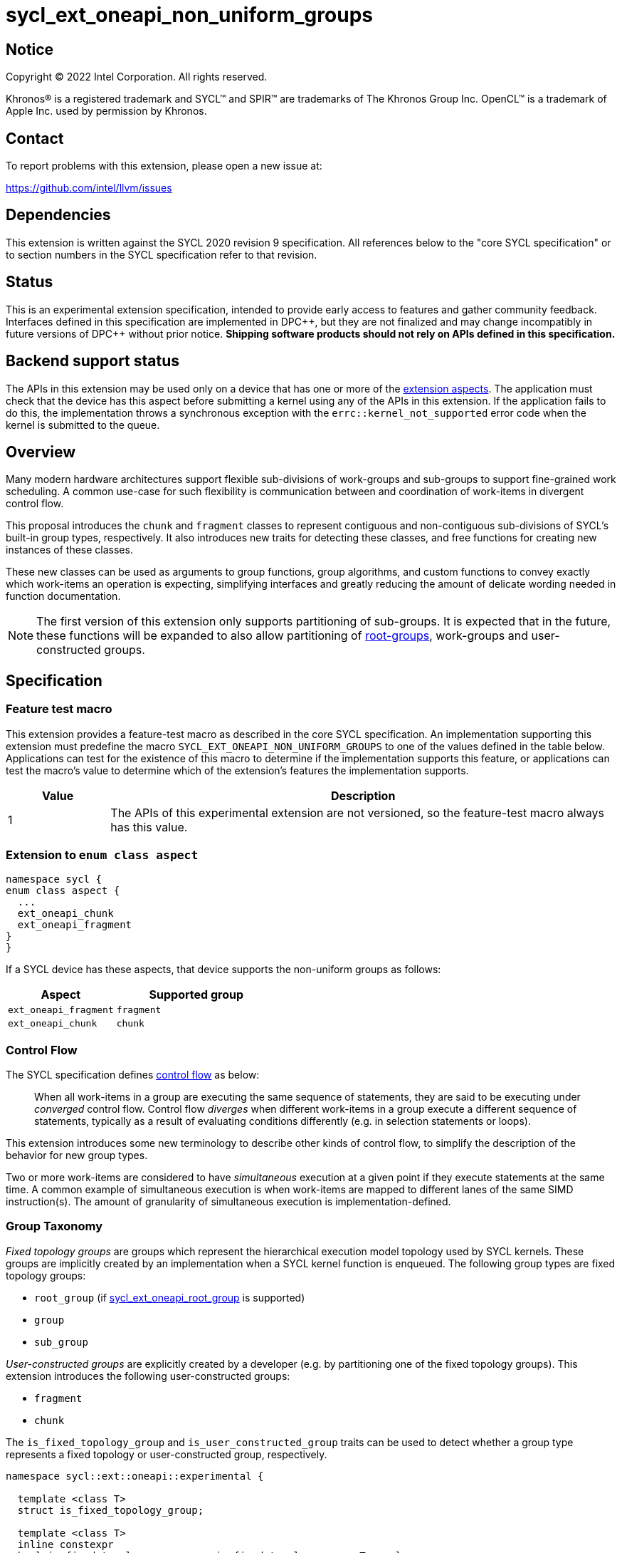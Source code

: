 = sycl_ext_oneapi_non_uniform_groups

:source-highlighter: coderay
:coderay-linenums-mode: table

// This section needs to be after the document title.
:doctype: book
:toc2:
:toc: left
:encoding: utf-8
:lang: en
:dpcpp: pass:[DPC++]

:blank: pass:[ +]

// Set the default source code type in this document to C++,
// for syntax highlighting purposes.  This is needed because
// docbook uses c++ and html5 uses cpp.
:language: {basebackend@docbook:c++:cpp}


== Notice

[%hardbreaks]
Copyright (C) 2022 Intel Corporation.  All rights reserved.

Khronos(R) is a registered trademark and SYCL(TM) and SPIR(TM) are trademarks
of The Khronos Group Inc.  OpenCL(TM) is a trademark of Apple Inc. used by
permission by Khronos.


== Contact

To report problems with this extension, please open a new issue at:

https://github.com/intel/llvm/issues


== Dependencies

This extension is written against the SYCL 2020 revision 9 specification.  All
references below to the "core SYCL specification" or to section numbers in the
SYCL specification refer to that revision.


== Status

This is an experimental extension specification, intended to provide early
access to features and gather community feedback.  Interfaces defined in this
specification are implemented in {dpcpp}, but they are not finalized and may
change incompatibly in future versions of {dpcpp} without prior notice.
*Shipping software products should not rely on APIs defined in this
specification.*


== Backend support status

The APIs in this extension may be used only on a device that has one or more of
the xref:ext-aspects[extension aspects]. The application must check that the
device has this aspect before submitting a kernel using any of the APIs in this
extension. If the application fails to do this, the implementation throws a
synchronous exception with the `errc::kernel_not_supported` error code when the
kernel is submitted to the queue.

== Overview

Many modern hardware architectures support flexible sub-divisions of
work-groups and sub-groups to support fine-grained work scheduling. A common
use-case for such flexibility is communication between and coordination of
work-items in divergent control flow.

This proposal introduces the `chunk` and `fragment` classes to represent
contiguous and non-contiguous sub-divisions of SYCL's built-in group types,
respectively. It also introduces new traits for detecting these classes, and
free functions for creating new instances of these classes.

These new classes can be used as arguments to group functions, group algorithms,
and custom functions to convey exactly which work-items an operation is expecting,
simplifying interfaces and greatly reducing the amount of delicate wording
needed in function documentation.

NOTE: The first version of this extension only supports partitioning of
sub-groups. It is expected that in the future, these functions will be expanded
to also allow partitioning of
link:https://github.com/intel/llvm/blob/sycl/sycl/doc/extensions/proposed/sycl_ext_oneapi_root_group.asciidoc[root-groups],
work-groups and user-constructed groups.


== Specification

=== Feature test macro

This extension provides a feature-test macro as described in the core SYCL
specification.  An implementation supporting this extension must predefine the
macro `SYCL_EXT_ONEAPI_NON_UNIFORM_GROUPS` to one of the values defined in the
table below.  Applications can test for the existence of this macro to
determine if the implementation supports this feature, or applications can test
the macro's value to determine which of the extension's features the
implementation supports.

[%header,cols="1,5"]
|===
|Value
|Description

|1
|The APIs of this experimental extension are not versioned, so the
 feature-test macro always has this value.
|===

[#ext-aspects]
=== Extension to `enum class aspect`

[source]
----
namespace sycl {
enum class aspect {
  ...
  ext_oneapi_chunk
  ext_oneapi_fragment
}
}
----

If a SYCL device has these aspects, that device supports the non-uniform groups
as follows:

[%header,cols="2,3"]
|===
| Aspect | Supported group
| `ext_oneapi_fragment` | `fragment`
| `ext_oneapi_chunk` | `chunk`
|===

=== Control Flow

The SYCL specification defines
link:https://registry.khronos.org/SYCL/specs/sycl-2020/html/sycl-2020.html#control-flow[control
flow] as below:

> When all work-items in a group are executing the same sequence of statements,
> they are said to be executing under _converged_ control flow. Control flow
> _diverges_ when different work-items in a group execute a different sequence of
> statements, typically as a result of evaluating conditions differently (e.g.
> in selection statements or loops).

This extension introduces some new terminology to describe other kinds of
control flow, to simplify the description of the behavior for new group types.

Two or more work-items are considered to have _simultaneous_ execution at a
given point if they execute statements at the same time. A common example of
simultaneous execution is when work-items are mapped to different lanes of the
same SIMD instruction(s). The amount of granularity of simultaneous
execution is implementation-defined.


=== Group Taxonomy

_Fixed topology groups_ are groups which represent the hierarchical execution
model topology used by SYCL kernels. These groups are implicitly created by an
implementation when a SYCL kernel function is enqueued. The following group
types are fixed topology groups:

- `root_group` (if link:https://github.com/intel/llvm/blob/sycl/sycl/doc/extensions/proposed/sycl_ext_oneapi_root_group.asciidoc[sycl_ext_oneapi_root_group] is supported)
- `group`
- `sub_group`

_User-constructed groups_ are explicitly created by a developer (e.g. by
partitioning one of the fixed topology groups). This extension introduces the
following user-constructed groups:

- `fragment`
- `chunk`

The `is_fixed_topology_group` and `is_user_constructed_group` traits can be
used to detect whether a group type represents a fixed topology or
user-constructed group, respectively.

[source, c++]
----
namespace sycl::ext::oneapi::experimental {

  template <class T>
  struct is_fixed_topology_group;

  template <class T>
  inline constexpr
  bool is_fixed_topology_group_v = is_fixed_topology_group<T>::value;


  template <class T>
  struct is_user_constructed_group;

  template <class T>
  inline constexpr bool
  is_user_constructed_group_v = is_user_constructed_group<T>::value;

} // namespace sycl::ext::oneapi::experimental
----

`is_fixed_topology_group<T>::value` is `std::true_type` if `T` is one of:
`root_group`, `group` or `sub_group`.

`is_user_constructed_group<T>::value` is `std::true_type` if `T` is one of:
`fragment` or `chunk`.

Additionally, the `is_group<T>::value` trait from the core SYCL specification
is `std::true_type` if `T` is one of: `fragment` or `chunk`.


=== Group Functions and Algorithms

When a user-constructed group is passed to a group function or group algorithm,
all work-items in the group must call the function or algorithm in converged
control flow. Violating this restriction results in undefined behavior.

If a work-item calls a group function or group algorithm using an object that
represents a group to which the work-item does not belong, this results in
undefined behavior.

NOTE: Using group functions and algorithms in the presence of overlapping
groups is discouraged, since it is highly likely that such code would have to
make assumptions regarding work-item scheduling and forward progress
guarantees.

The following group functions support user-constructed groups:

* `group_barrier`
* `group_broadcast`

The following group algorithms support user-constructed groups:

* `joint_any_of` and `any_of_group`
* `joint_all_of` and `all_of_group`
* `joint_none_of` and `none_of_group`
* `shift_group_left`
* `shift_group_right`
* `permute_group_by_xor`
* `select_from_group`
* `joint_reduce` and `reduce_over_group`
* `joint_exclusive_scan` and `exclusive_scan_over_group`
* `joint_inclusive_scan` and `inclusive_scan_over_group`


=== Fragment

A `fragment` represents a non-contiguous subset of the work-items in some
parent group.


==== Creation

A new `fragment` can be created via the following:

- Partitioning an existing group with the `binary_partition()` function.
- By calling the `get_opportunistic_group()` function.

[source, c++]
----
namespace ext::oneapi::experimental {

template <typename ParentGroup>
fragment<ParentGroup> binary_partition(ParentGroup parent, bool predicate);

} // namespace ext::oneapi::experimental
----
_Constraints_: Available only if `ParentGroup` is `sycl::sub_group`,
`sycl::chunk`, or `sycl::fragment`.

_Preconditions_: All work-items in `parent` must encounter this function in
converged control flow.

_Effects:_ Blocks until all work-items in `parent` have reached this
synchronization point.

_Synchronization:_ The call in each work-item happens before any work-item
blocking on the same synchronization point is unblocked.
Synchronization operations used by an implementation must respect the memory
scope reported by `ParentGroup::fence_scope`.

_Returns_: A `fragment` consisting of the work-items in `parent` for which
`predicate` has the same value as the calling work-item. This `fragment`
must have a group range of 2, and a group index of either 0 (if `predicate` is
false) or 1 (if `predicate` is true).


[source, c++]
----
namespace ext::oneapi::experimental::this_work_item {

fragment<sycl::sub_group> get_opportunistic_group();

} // namespace ext::oneapi::experimental::this_work_item
----

_Returns_: A `fragment` consisting of all work-items in the same sub-group as
the calling work-item which call this function simultaneously.
This `fragment` must have a group range of 1, and a group index of 0.

_Remarks_: Each call to the function returns a different group. There are
no guarantees that the group will contain all work-items executing the same
control flow, nor the same set of work-items as the group returned by any
previous call to this function.


==== `fragment` Class

[source, c++]
----
namespace sycl::ext::oneapi::experimental {

template <typename ParentGroup>
class fragment {
public:
  using id_type = id<1>;
  using range_type = range<1>;
  using linear_id_type = uint32_t;
  static constexpr int dimensions = 1;
  static constexpr sycl::memory_scope fence_scope = ParentGroup::fence_scope;

  id_type get_group_id() const;

  id_type get_local_id() const;

  range_type get_group_range() const;

  range_type get_local_range() const;

  linear_id_type get_group_linear_id() const;

  linear_id_type get_local_linear_id() const;

  linear_id_type get_group_linear_range() const;

  linear_id_type get_local_linear_range() const;

  bool leader() const;
};

}
----

[source,c++]
----
id_type get_group_id() const;
----
_Returns_: An `id` representing the index of the fragment within its parent.

[source,c++]
----
id_type get_local_id() const;
----
_Returns_: An `id` representing the calling work-item's position within the
fragment.

[source,c++]
----
range_type get_group_range() const;
----
_Returns_: A `range` representing the number of fragments created when the
parent group was partitioned, or 1 if the fragment was created by a call
to `get_opportunistic_group()`.

[source,c++]
----
range_type get_local_range() const;
----
_Returns_: A `range` representing the number of work-items in the fragment.

[source,c++]
----
id_type get_group_linear_id() const;
----
_Returns_: A linearized version of the `id` returned by `get_group_id()`.

[source,c++]
----
id_type get_local_linear_id() const;
----
_Returns_: A linearized version of the `id` returned by `get_local_id()`.

[source,c++]
----
linear_id_type get_group_linear_range() const;
----
_Returns_: A linearized version of the `range` returned by `get_group_range()`.

[source,c++]
----
linear_id_type get_local_linear_range() const;
----
_Returns_: A linearized version of the `range` returned by `get_local_range()`.

[source,c++]
----
bool leader() const;
----
_Returns_: `true` for exactly one work-item in the fragment, if the calling
work-item is the leader of the fragment, and `false` for all other work-items
in the fragment. The leader of the fragment is guaranteed to be the work-item
for which `get_local_id()` returns 0.


==== Usage examples

A `fragment` created with `binary_partition()` can be used in conjunction with
constructs like loops and branches to safely communicate between all work-items
still executing.

[source, c++]
----
auto sg = it.get_sub_group();

// get group representing the subset of the sub-group that will take the branch
auto will_branch = sg.get_local_linear_id() % 2 == 0;
auto inner = sycl::ext::oneapi::experimental::binary_partition(sg, will_branch);

if (will_branch)
{
  // wait for all work-items that took the branch to hit the barrier
  sycl::group_barrier(inner);

  // reduce across subset of outer work-items that took the branch
  float ix = sycl::reduce_over_group(inner, x, plus<>());
}
----

A `fragment` created with `get_opportunistic_group()` can be used to take
advantage of situations where it is beneficial for work-items to collaborate
on an operation, but the set of work-items arriving at the operation is not
known a priori.
The following example shows an atomic reference being incremented.
It is known that all the work-items will increment a reference to the same
location, but it is unknown which work-items will call the function.
We can opportunistically capture this group of work-items as they
arrive to this point in the control flow.

[source, c++]
----
template <sycl::memory_order Order,
          sycl::memory_scope Scope,
          sycl::access::address_space AddressSpace>
int atomic_aggregate_inc(sycl::atomic_ref<int, Order, Scope, AddressSpace> ptr) {

  // get the set of work-items that called this function simultaneously
  auto active_group = sycl::ext::oneapi::experimental::this_work_item::get_opportunistic_group();

  // increment the atomic once on behalf of all active work-items
  int count = active_group.get_local_linear_range();
  int old_value;
  if (active_group.leader()) {
    old_value = ptr.fetch_add(count);
  }

  // return the value the individual work-item might have received if it had worked alone
  auto base = sycl::group_broadcast(active_group, old_value);
  auto idx = active_group.get_local_linear_id();
  return base + idx;

}
----


=== Chunk

A `chunk` represents a contiguous collection of work-items created by
subdividing a group into equally sized parts, such that each work-item is a
member of exactly one partition.
The size of a chunk is a static (compile-time) property.


==== Creation

A new `chunk` can only be created by partitioning an existing group with the
`chunked_partition` function.

[source, c++]
----
namespace ext::oneapi::experimental {

template <size_t ChunkSize, typename ParentGroup>
chunk<ChunkSize, Group> chunked_partition(ParentGroup parent);

} // namespace ext::oneapi::experimental
----

_Constraints_: Available only if `ParentGroup` is `sycl::sub_group` or
`sycl::chunk`.
`ChunkSize` must be positive and a power of 2.

_Preconditions_: `parent.get_local_linear_range()` must be evenly divisible by
`ChunkSize`.

_Effects:_ Blocks until all work-items in `parent` have reached this
synchronization point.

_Synchronization:_ The call in each work-item happens before any work-item
blocking on the same synchronization point is unblocked.
Synchronization operations used by an implementation must respect the memory
scope reported by `ParentGroup::fence_scope`.

_Returns_: A `chunk` consisting of all work-items in `parent` that are in the
same partition as the calling work-item.


==== `chunk` Class

[source, c++]
----
namespace sycl::ext::oneapi::experimental {

template <std::size_t ChunkSize, typename ParentGroup>
class chunk {
public:
  using id_type = id<1>;
  using range_type = range<1>;
  using linear_id_type = uint32_t;
  static constexpr int dimensions = 1;
  static constexpr sycl::memory_scope fence_scope = ParentGroup::fence_scope;

  operator fragment<ParentGroup>() const;

  id_type get_group_id() const;

  id_type get_local_id() const;

  range_type get_group_range() const;

  range_type get_local_range() const;

  linear_id_type get_group_linear_id() const;

  linear_id_type get_local_linear_id() const;

  linear_id_type get_group_linear_range() const;

  linear_id_type get_local_linear_range() const;

  bool leader() const;
};

}
----

[source,c++]
----
operator fragment<ParentGroup>() const;
----
_Returns_: A `fragment` representing the same work-items as this chunk.

[source,c++]
----
id_type get_group_id() const;
----
_Returns_: An `id` representing the index of the chunk within its parent.

[source,c++]
----
id_type get_local_id() const;
----
_Returns_: An `id` representing the calling work-item's position within
the chunk.

[source,c++]
----
range_type get_group_range() const;
----
_Returns_: A `range` representing the number of chunks created when the parent
group was partitioned.

[source,c++]
----
range_type get_local_range() const;
----
_Returns_: A `range` representing the number of work-items in the chunk, which
is always equal to `ChunkSize`.

[source,c++]
----
id_type get_group_linear_id() const;
----
_Returns_: A linearized version of the `id` returned by `get_group_id()`.

[source,c++]
----
id_type get_local_linear_id() const;
----
_Returns_: A linearized version of the `id` returned by `get_local_id()`.

[source,c++]
----
linear_id_type get_group_linear_range() const;
----
_Returns_: A linearized version of the `range` returned by `get_group_range()`.

[source,c++]
----
linear_id_type get_local_linear_range() const;
----
_Returns_: A linearized version of the `range` returned by `get_local_range()`.

[source,c++]
----
bool leader() const;
----
_Returns_: `true` for exactly one work-item in the chunk, if the calling
work-item is the leader of the chunk, and `false` for all other work-items in
the chunk. The leader of the chunk is guaranteed to be the work-item for which
`get_local_id()` returns 0.


==== Usage examples

A `chunk` can be used to apply group algorithms to subsets of data.

[source, c++]
----
auto sg = it.get_sub_group();

// reduce over contiguous groups of 8 elements
auto chunk = sycl::ext::oneapi::experimental::chunked_partition<8>(sg);
auto result = sycl::reduce_over_group(chunk, buf[it.get_local_linear_id()], sycl::plus<>());

// write result out once per group
if (chunk.leader()){
  buf[chunk.get_group_id()] = result;
}
----

A `chunk` can be used to provide an interface accepting a specific number of
work-items.

[source, c++]
----
template <typename ParentGroup>
void func_that_needs_4_work_items(sycl::ext::oneapi::experimental::chunk<4, ParentGroup> group);
----


== Implementation notes

This non-normative section provides information about one possible
implementation of this extension.  It is not part of the specification of the
extension's API.

For SPIR-V backends, all user-constructed group types are expected to be
implemented using SPIR-V's
link:https://registry.khronos.org/SPIR-V/specs/unified1/SPIRV.html#_non_uniform_instructions[non-uniform
instructions]. `chunk` functionality is expected to leverage the
optional `ClusterSize` argument of those instructions. Each group type will
require slightly different usage of those instructions to ensure that distinct
groups encounter unique control flow when appropriate.

For CUDA backends, all user-constructed group types are expected to be lowered
to PTX instructions with explicit masks. The only expected difference in
implementation for the different group types is how the mask is initially
constructed.


== Issues

None
